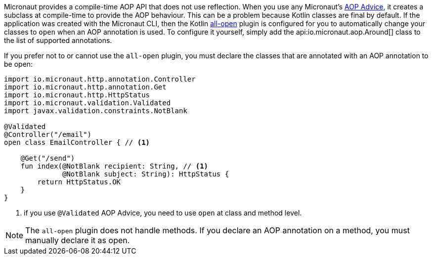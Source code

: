 Micronaut provides a compile-time AOP API that does not use reflection. When you use any Micronaut's <<aop, AOP Advice>>,
it creates a subclass at compile-time to provide the AOP behaviour. This can be a problem because Kotlin classes are final by default. If the application was created with the Micronaut CLI, then the Kotlin link:https://kotlinlang.org/docs/reference/compiler-plugins.html#all-open-compiler-plugin[all-open] plugin is configured for you to automatically change your classes to `open` when an AOP annotation is used. To configure it yourself, simply add the api:io.micronaut.aop.Around[] class to the list of supported annotations.

If you prefer not to or cannot use the `all-open` plugin, you must declare the classes that are annotated with an AOP annotation to be open:

[source, java]
----
import io.micronaut.http.annotation.Controller
import io.micronaut.http.annotation.Get
import io.micronaut.http.HttpStatus
import io.micronaut.validation.Validated
import javax.validation.constraints.NotBlank

@Validated
@Controller("/email")
open class EmailController { // <1>

    @Get("/send")
    fun index(@NotBlank recipient: String, // <1>
              @NotBlank subject: String): HttpStatus {
        return HttpStatus.OK
    }
}
----

<1> if you use `@Validated` AOP Advice, you need to use `open` at class and method level.

NOTE: The `all-open` plugin does not handle methods. If you declare an AOP annotation on a method, you must manually declare it as open.
